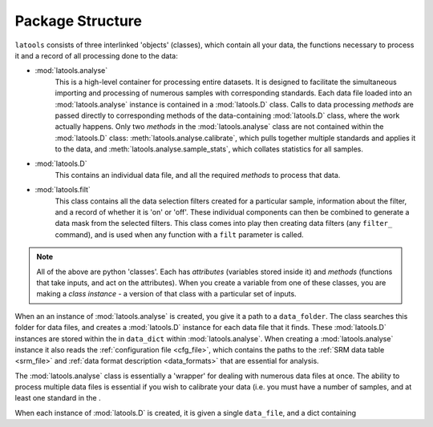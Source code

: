 .. _structure:

###############################################
Package Structure
###############################################

``latools`` consists of three interlinked 'objects' (classes), which contain all your data, the functions necessary to process it and a record of all processing done to the data:

* :mod:`latools.analyse`
	This is a high-level container for processing entire datasets.
	It is designed to facilitate the simultaneous importing and processing of numerous samples with corresponding standards.
	Each data file loaded into an :mod:`latools.analyse` instance is contained in a :mod:`latools.D` class.
	Calls to data processing `methods` are passed directly to corresponding methods of the data-containing :mod:`latools.D` class, where the work actually happens.
	Only two `methods` in the :mod:`latools.analyse` class are not contained within the :mod:`latools.D` class: :meth:`latools.analyse.calibrate`, which pulls together multiple standards and applies it to the data, and :meth:`latools.analyse.sample_stats`, which collates statistics for all samples.
* :mod:`latools.D`
	This contains an individual data file, and all the required `methods` to process that data.
* :mod:`latools.filt`
	This class contains all the data selection filters created for a particular sample, information about the filter, and a record of whether it is 'on' or 'off'. These individual components can then be combined to generate a data mask from the selected filters. This class comes into play then creating data filters (any ``filter_`` command), and is used when any function with a ``filt`` parameter is called.

.. note:: All of the above are python 'classes'. Each has `attributes` (variables stored inside it) and `methods` (functions that take inputs, and act on the attributes). When you create a variable from one of these classes, you are making a `class instance` - a version of that class with a particular set of inputs.

When an an instance of :mod:`latools.analyse` is created, you give it a path to a ``data_folder``.
The class searches this folder for data files, and creates a :mod:`latools.D` instance for each data file that it finds.
These :mod:`latools.D` instances are stored within the in ``data_dict`` within :mod:`latools.analyse`.
When creating a :mod:`latools.analyse` instance it also reads the :ref:`configuration file <cfg_file>`, which contains the paths to the :ref:`SRM data table <srm_file>` and :ref:`data format description <data_formats>` that are essential for analysis.

The :mod:`latools.analyse` class is essentially a 'wrapper' for dealing with numerous data files at once.
The ability to process multiple data files is essential if you wish to calibrate your data (i.e. you must have a number of samples, and at least one standard in the .

When each instance of :mod:`latools.D` is created, it is given a single ``data_file``, and a dict containing
